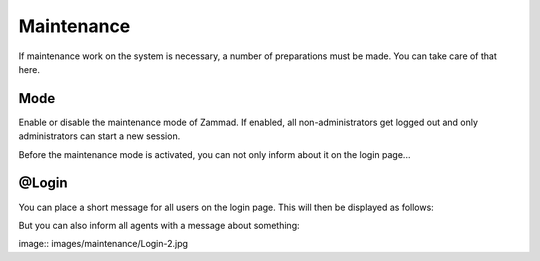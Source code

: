 Maintenance
***********

If maintenance work on the system is necessary, a number of preparations must be made. You can take care of that here.

Mode
========================
Enable or disable the maintenance mode of Zammad. If enabled, all non-administrators get logged out and only administrators can start a new session.

Before the maintenance mode is activated, you can not only inform about it on the login page...

@Login
========================
You can place a short message for all users on the login page. This will then be displayed as follows:

.. image:: images/maintenance/Login-1.jpg

But you can also inform all agents with a message about something:

image:: images/maintenance/Login-2.jpg
